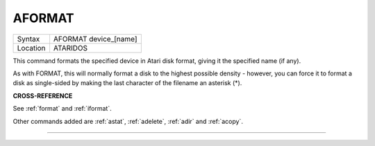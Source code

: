 ..  _aformat:

AFORMAT
=======

+----------+-------------------------------------------------------------------+
| Syntax   |  AFORMAT device\_[name]                                           |
+----------+-------------------------------------------------------------------+
| Location |  ATARIDOS                                                         |
+----------+-------------------------------------------------------------------+

This command formats the specified device in Atari disk format, giving
it the specified name (if any).

As with FORMAT, this will normally format a disk to the highest possible
density - however, you can force it to format a disk as single-sided by
making the last character of the filename an asterisk (\*).

**CROSS-REFERENCE**

See :ref:`format` and
:ref:`iformat`.

Other commands added are :ref:`astat`,
:ref:`adelete`, :ref:`adir` and
:ref:`acopy`.

--------------


